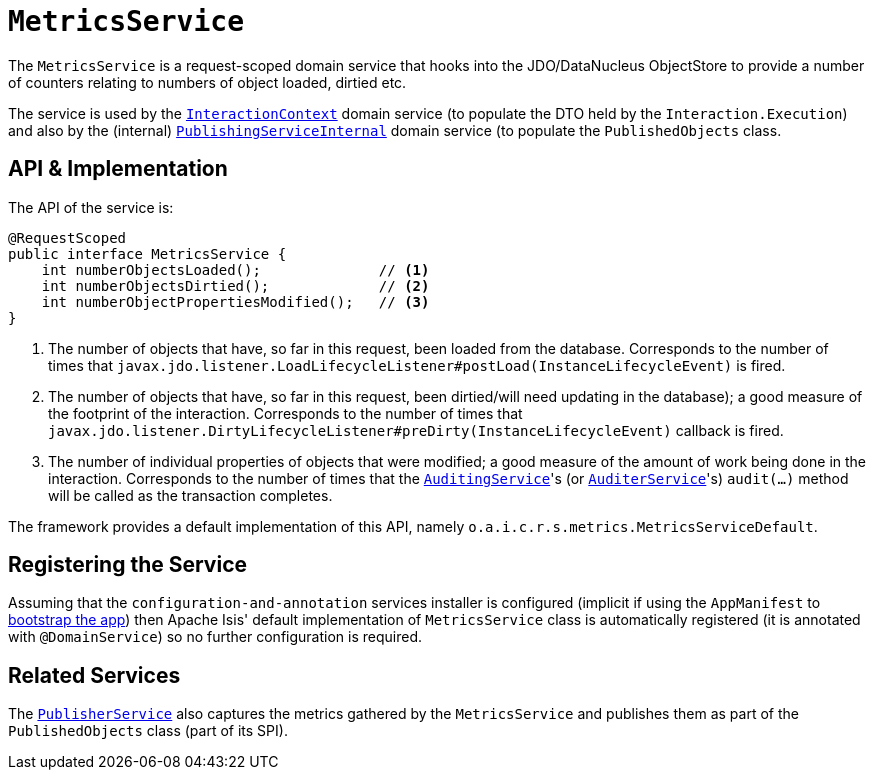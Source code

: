[[_rgsvc_api_MetricsService]]
= `MetricsService`
:Notice: Licensed to the Apache Software Foundation (ASF) under one or more contributor license agreements. See the NOTICE file distributed with this work for additional information regarding copyright ownership. The ASF licenses this file to you under the Apache License, Version 2.0 (the "License"); you may not use this file except in compliance with the License. You may obtain a copy of the License at. http://www.apache.org/licenses/LICENSE-2.0 . Unless required by applicable law or agreed to in writing, software distributed under the License is distributed on an "AS IS" BASIS, WITHOUT WARRANTIES OR  CONDITIONS OF ANY KIND, either express or implied. See the License for the specific language governing permissions and limitations under the License.
:_basedir: ../../
:_imagesdir: images/



The `MetricsService` is a request-scoped domain service that hooks into the JDO/DataNucleus
ObjectStore to provide a number of counters relating to numbers of object loaded, dirtied etc.

The service is used by the xref:../rgsvc/rgsvc.adoc#_rgsvc_api_InteractionContext[`InteractionContext`] domain service (to populate the DTO held by the `Interaction.Execution`) and also by the (internal) xref:../rgfis/rgfis.adoc#_rgfis_spi_PublishingServiceInternal[`PublishingServiceInternal`] domain service (to populate
the `PublishedObjects` class.


== API & Implementation

The API of the service is:

[source,java]
----
@RequestScoped
public interface MetricsService {
    int numberObjectsLoaded();              // <1>
    int numberObjectsDirtied();             // <2>
    int numberObjectPropertiesModified();   // <3>
}
----
<1> The number of objects that have, so far in this request, been loaded from the database. Corresponds to the number of times that `javax.jdo.listener.LoadLifecycleListener#postLoad(InstanceLifecycleEvent)` is fired.
<2> The number of objects that have, so far in this request, been dirtied/will need updating in the database); a good measure of the footprint of the interaction.  Corresponds to the number of times that `javax.jdo.listener.DirtyLifecycleListener#preDirty(InstanceLifecycleEvent)` callback is fired.
<3> The number of individual properties of objects that were modified; a good measure of the amount of work being done in the interaction.  Corresponds to the number of times that the xref:../rgsvc/rgsvc.adoc#_rgsvc_spi_AuditingService[`AuditingService`]'s (or
xref:../rgsvc/rgsvc.adoc#_rgsvc_spi_AuditerService[`AuditerService`]'s) `audit(...)` method will be called as the transaction
completes.

The framework provides a default implementation of this API, namely `o.a.i.c.r.s.metrics.MetricsServiceDefault`.


== Registering the Service

Assuming that the `configuration-and-annotation` services installer is configured (implicit if using the
`AppManifest` to xref:../rgcms/rgcms.adoc#_rgcms_classes_AppManifest-bootstrapping[bootstrap the app]) then Apache Isis' default
implementation of `MetricsService` class is automatically registered (it is annotated with `@DomainService`)
so no further configuration is required.


== Related Services

The xref:../rgsvc/rgsvc.adoc#_rgsvc_spi_PublisherService[`PublisherService`] also captures the metrics gathered by the
`MetricsService` and publishes them as part of the `PublishedObjects` class (part of its SPI).
